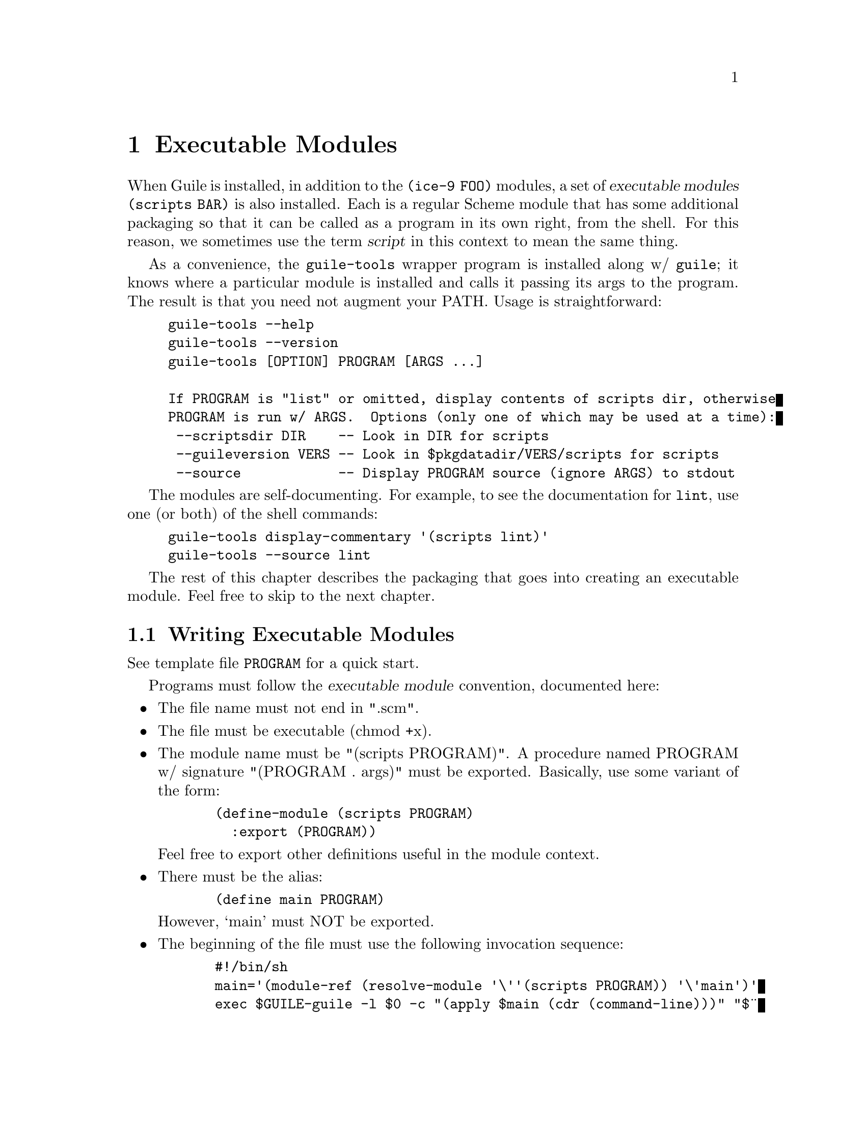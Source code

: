 @page
@node Executable Modules
@chapter Executable Modules
@cindex guile-tools
@cindex modules, executable
@cindex executable modules
@cindex scripts

When Guile is installed, in addition to the @code{(ice-9 FOO)} modules,
a set of @dfn{executable modules} @code{(scripts BAR)} is also installed.
Each is a regular Scheme module that has some additional packaging so
that it can be called as a program in its own right, from the shell.  For this
reason, we sometimes use the term @dfn{script} in this context to mean the
same thing.

As a convenience, the @code{guile-tools} wrapper program is installed along w/
@code{guile}; it knows where a particular module is installed and calls it
passing its args to the program.  The result is that you need not augment your
PATH.  Usage is straightforward:

@example
guile-tools --help
guile-tools --version
guile-tools [OPTION] PROGRAM [ARGS ...]

If PROGRAM is "list" or omitted, display contents of scripts dir, otherwise
PROGRAM is run w/ ARGS.  Options (only one of which may be used at a time):
 --scriptsdir DIR    -- Look in DIR for scripts
 --guileversion VERS -- Look in $pkgdatadir/VERS/scripts for scripts
 --source            -- Display PROGRAM source (ignore ARGS) to stdout
@end example

The modules are self-documenting.  For example, to see the documentation for
@code{lint}, use one (or both) of the shell commands:

@example
guile-tools display-commentary '(scripts lint)'
guile-tools --source lint
@end example

The rest of this chapter describes the packaging that goes into creating an
executable module.  Feel free to skip to the next chapter.

@section Writing Executable Modules

@c adapted from scripts/README

See template file @code{PROGRAM} for a quick start.

Programs must follow the @dfn{executable module} convention, documented here:

@itemize

@item
The file name must not end in ".scm".

@item
The file must be executable (chmod +x).

@item
The module name must be "(scripts PROGRAM)".  A procedure named PROGRAM w/
signature "(PROGRAM . args)" must be exported.  Basically, use some variant
of the form:

@example
  (define-module (scripts PROGRAM)
    :export (PROGRAM))
@end example

Feel free to export other definitions useful in the module context.

@item
There must be the alias:

@example
  (define main PROGRAM)
@end example

However, `main' must NOT be exported.

@item
The beginning of the file must use the following invocation sequence:

@example
  #!/bin/sh
  main='(module-ref (resolve-module '\''(scripts PROGRAM)) '\'main')'
  exec ${GUILE-guile} -l $0 -c "(apply $main (cdr (command-line)))" "$@"
  !#
@end example

@end itemize

Following these conventions allows the program file to be used as module
@code{(scripts PROGRAM)} in addition to as a standalone executable.  Please
also include a helpful Commentary section w/ some usage info.

@c tools.texi ends here
